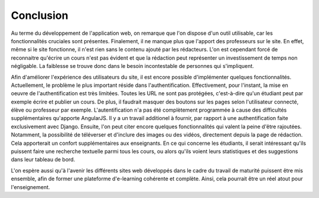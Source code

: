 ###########
Conclusion
###########

Au terme du développement de l'application web, on remarque que l'on dispose d'un outil utilisable, car les fonctionnalités cruciales sont présentes. Finalement, il ne manque plus que l'apport des professeurs sur le site. En effet, même si le site fonctionne, il n'est rien sans le contenu ajouté par les rédacteurs. L'on est cependant forcé de reconnaitre qu'écrire un cours n'est pas évident et que la rédaction peut représenter un investissement de temps non négligable. La faiblesse se trouve donc dans le besoin incontestable de personnes qui s'impliquent.

Afin d'améliorer l'expérience des utilisateurs du site, il est encore possible d'implémenter quelques fonctionnalités. Actuellement, le problème le plus important réside dans l'authentification. Effectivement, pour l'instant, la mise en oeuvre de l'authentification est très limitées. Toutes les URL ne sont pas protégées, c'est-à-dire qu'un étudiant peut par exemple écrire et publier un cours. De plus, il faudrait masquer des boutons sur les pages selon l'utilisateur connecté, élève ou professeur par exemple. L'autentification n'a pas été complètement programmée à cause des difficultés supplémentaires qu'apporte AngularJS. Il y a un travail additionel à fournir, par rapport à une authentification faite exclusivement avec Django. Ensuite, l'on peut citer encore quelques fonctionnalités qui valent la peine d'être rajoutées. Notamment, la possibilité de téléverser et d'inclure des images ou des vidéos, directement depuis la page de rédaction. Cela apporterait un confort supplémentaires aux enseignants. En ce qui concerne les étudiants, il serait intéressant qu'ils puissent faire une recherche textuelle parmi tous les cours, ou alors qu'ils voient leurs statistiques et des suggestions dans leur tableau de bord.

L'on espère aussi qu'à l'avenir les différents sites web développés dans le cadre du travail de maturité puissent être mis ensemble, afin de former une plateforme d'e-learning cohérente et complète. Ainsi, cela pourrait être un réel atout pour l'enseignement.
